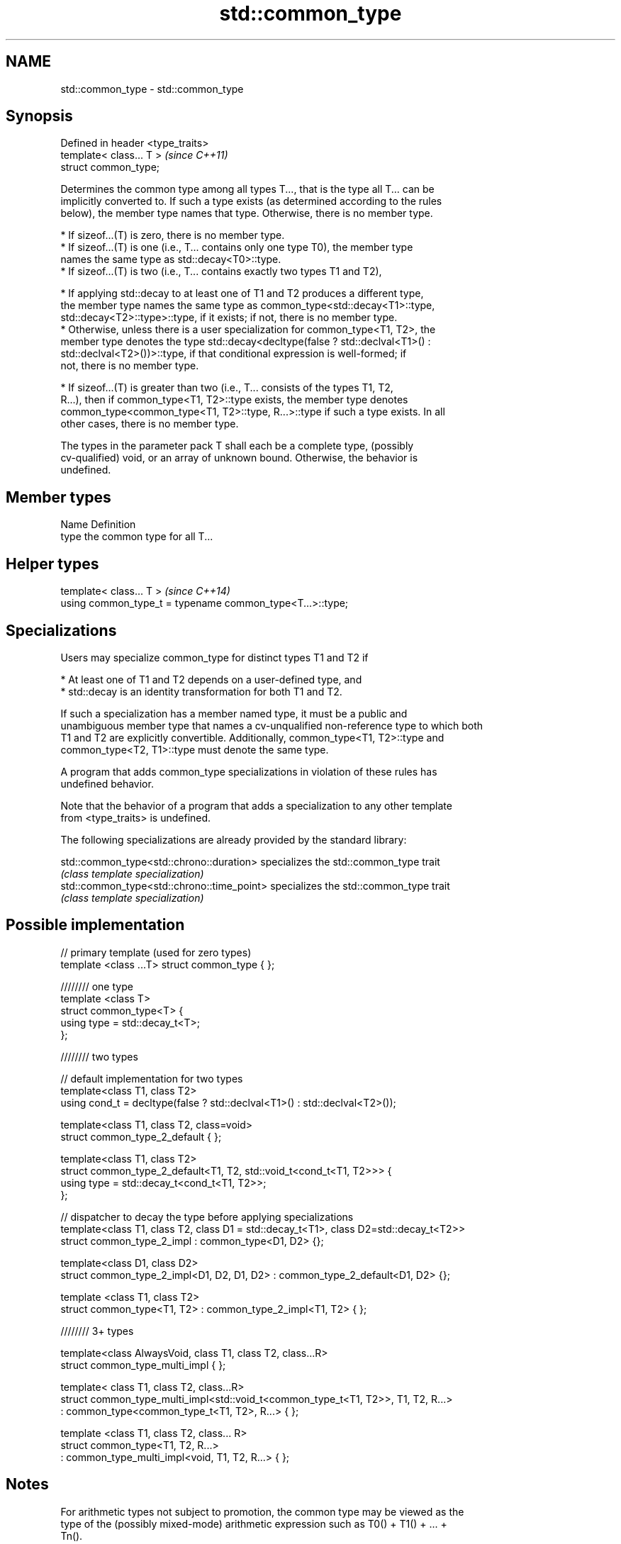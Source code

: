 .TH std::common_type 3 "2017.04.02" "http://cppreference.com" "C++ Standard Libary"
.SH NAME
std::common_type \- std::common_type

.SH Synopsis
   Defined in header <type_traits>
   template< class... T >           \fI(since C++11)\fP
   struct common_type;

   Determines the common type among all types T..., that is the type all T... can be
   implicitly converted to. If such a type exists (as determined according to the rules
   below), the member type names that type. Otherwise, there is no member type.

     * If sizeof...(T) is zero, there is no member type.
     * If sizeof...(T) is one (i.e., T... contains only one type T0), the member type
       names the same type as std::decay<T0>::type.
     * If sizeof...(T) is two (i.e., T... contains exactly two types T1 and T2),

     * If applying std::decay to at least one of T1 and T2 produces a different type,
       the member type names the same type as common_type<std::decay<T1>::type,
       std::decay<T2>::type>::type, if it exists; if not, there is no member type.
     * Otherwise, unless there is a user specialization for common_type<T1, T2>, the
       member type denotes the type std::decay<decltype(false ? std::declval<T1>() :
       std::declval<T2>())>::type, if that conditional expression is well-formed; if
       not, there is no member type.

     * If sizeof...(T) is greater than two (i.e., T... consists of the types T1, T2,
       R...), then if common_type<T1, T2>::type exists, the member type denotes
       common_type<common_type<T1, T2>::type, R...>::type if such a type exists. In all
       other cases, there is no member type.

   The types in the parameter pack T shall each be a complete type, (possibly
   cv-qualified) void, or an array of unknown bound. Otherwise, the behavior is
   undefined.

.SH Member types

   Name Definition
   type the common type for all T...

.SH Helper types

   template< class... T >                                   \fI(since C++14)\fP
   using common_type_t = typename common_type<T...>::type;

.SH Specializations

   Users may specialize common_type for distinct types T1 and T2 if

     * At least one of T1 and T2 depends on a user-defined type, and
     * std::decay is an identity transformation for both T1 and T2.

   If such a specialization has a member named type, it must be a public and
   unambiguous member type that names a cv-unqualified non-reference type to which both
   T1 and T2 are explicitly convertible. Additionally, common_type<T1, T2>::type and
   common_type<T2, T1>::type must denote the same type.

   A program that adds common_type specializations in violation of these rules has
   undefined behavior.

   Note that the behavior of a program that adds a specialization to any other template
   from <type_traits> is undefined.

   The following specializations are already provided by the standard library:

   std::common_type<std::chrono::duration>   specializes the std::common_type trait
                                             \fI(class template specialization)\fP 
   std::common_type<std::chrono::time_point> specializes the std::common_type trait
                                             \fI(class template specialization)\fP 

.SH Possible implementation

   // primary template (used for zero types)
   template <class ...T> struct common_type { };
    
   //////// one type
   template <class T>
   struct common_type<T> {
       using type = std::decay_t<T>;
   };
    
   //////// two types
    
   // default implementation for two types
   template<class T1, class T2>
   using cond_t = decltype(false ? std::declval<T1>() : std::declval<T2>());
    
   template<class T1, class T2, class=void>
   struct common_type_2_default { };
    
   template<class T1, class T2>
   struct common_type_2_default<T1, T2, std::void_t<cond_t<T1, T2>>> {
       using type = std::decay_t<cond_t<T1, T2>>;
   };
    
   // dispatcher to decay the type before applying specializations
   template<class T1, class T2, class D1 = std::decay_t<T1>, class D2=std::decay_t<T2>>
   struct common_type_2_impl : common_type<D1, D2> {};
    
   template<class D1, class D2>
   struct common_type_2_impl<D1, D2, D1, D2> : common_type_2_default<D1, D2> {};
    
   template <class T1, class T2>
   struct common_type<T1, T2> : common_type_2_impl<T1, T2> { };
    
   //////// 3+ types
    
   template<class AlwaysVoid, class T1, class T2, class...R>
   struct common_type_multi_impl { };
    
   template< class T1, class T2, class...R>
   struct common_type_multi_impl<std::void_t<common_type_t<T1, T2>>, T1, T2, R...>
       : common_type<common_type_t<T1, T2>, R...>  { };
    
    
   template <class T1, class T2, class... R>
   struct common_type<T1, T2, R...>
       : common_type_multi_impl<void, T1, T2, R...> { };

.SH Notes

   For arithmetic types not subject to promotion, the common type may be viewed as the
   type of the (possibly mixed-mode) arithmetic expression such as T0() + T1() + ... +
   Tn().

   Defect reports

   The following behavior-changing defect reports were applied retroactively to
   previously published C++ standards.

      DR    Applied to          Behavior as published              Correct behavior
   LWG 2141 C++11      common_type<int, int>::type is int&&     decayed result type
   LWG 2408 C++11      common_type is not SFINAE-friendly       made SFINAE-friendly
   LWG 2460 C++11      common_type specializations are nearly   reduced number of
                       impossible to write                      specializations needed

.SH Examples

   Demonstrates mixed-mode arithmetic on a user-defined class

   
// Run this code

 #include <iostream>
 #include <type_traits>
  
 template <class T>
 struct Number { T n; };
  
 template <class T, class U>
 Number<typename std::common_type<T, U>::type> operator+(const Number<T>& lhs,
                                                         const Number<U>& rhs)
 {
     return {lhs.n + rhs.n};
 }
  
 int main()
 {
     Number<int> i1 = {1}, i2 = {2};
     Number<double> d1 = {2.3}, d2 = {3.5};
     std::cout << "i1i2: " << (i1 + i2).n << "\\ni1d2: " << (i1 + d2).n << '\\n'
               << "d1i2: " << (d1 + i2).n << "\\nd1d2: " << (d1 + d2).n << '\\n';
 }

.SH Output:

 i1i2: 3
 i1d2: 4.5
 d1i2: 4.3
 d1d2: 5.8
